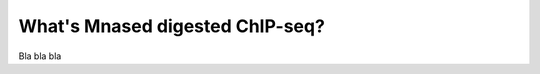 .. _nucChIP:

********************************
What's Mnased digested ChIP-seq?
********************************

Bla bla bla

